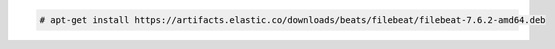 .. Copyright (C) 2020 Wazuh, Inc.

.. code-block:: console

    # apt-get install https://artifacts.elastic.co/downloads/beats/filebeat/filebeat-7.6.2-amd64.deb

.. End of include file
